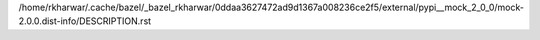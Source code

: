 /home/rkharwar/.cache/bazel/_bazel_rkharwar/0ddaa3627472ad9d1367a008236ce2f5/external/pypi__mock_2_0_0/mock-2.0.0.dist-info/DESCRIPTION.rst